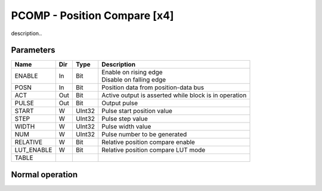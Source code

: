 PCOMP - Position Compare [x4]
===============================
description..

Parameters
----------
=============== === ======= ===================================================
Name            Dir Type    Description
=============== === ======= ===================================================
ENABLE          In  Bit     | Enable on rising edge
                            | Disable on falling edge
POSN            In  Bit     Position data from position-data bus
ACT             Out Bit     Active output is asserted while block is in operation
PULSE           Out Bit     Output pulse
START           W   UInt32  Pulse start position value
STEP            W   UInt32  Pulse step value
WIDTH           W   UInt32  Pulse width value
NUM             W   UInt32  Pulse number to be generated
RELATIVE        W   Bit     Relative position compare enable
LUT_ENABLE      W   Bit     Relative position compare LUT mode
TABLE
=============== === ======= ===================================================



Normal operation
----------------


.. plot::

    from block_plot import make_block_plot
    make_block_plot("pcomp", "Test")